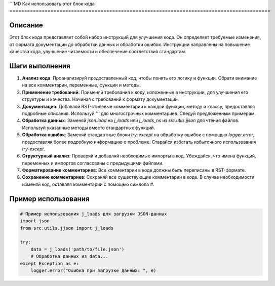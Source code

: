 ```MD
Как использовать этот блок кода
=========================================================================================

Описание
-------------------------
Этот блок кода представляет собой набор инструкций для улучшения кода.  Он определяет требуемые изменения, от формата документации до обработки данных и обработки ошибок.  Инструкции направлены на повышение качества кода, улучшение читаемости и обеспечение соответствия стандартам.

Шаги выполнения
-------------------------
1. **Анализ кода**:  Проанализируй предоставленный код, чтобы понять его логику и функции.  Обрати внимание на все комментарии, переменные, функции и методы.

2. **Применение требований**: Применяй требования к коду, изложенные в инструкции, для улучшения его структуры и качества.  Начиная с требований к формату документации.

3. **Документация**:  Добавляй  RST-стилевые комментарии к каждой функции, методу и классу, предоставляя подробные описания.  Используй `'''` для многострочных комментариев.  Следуй предложенным примерам.

4. **Обработка данных**:  Заменяй `json.load` на `j_loads` или `j_loads_ns` из `src.utils.jjson` для чтения файлов.  Используй указанные методы вместо стандартных функций.

5. **Обработка ошибок**:  Заменяй стандартные блоки `try-except` на обработку ошибок с помощью `logger.error`, предоставляя более подробную информацию о проблеме.  Старайся избегать избыточного использования `try-except`.

6. **Структурный анализ**:  Проверяй и добавляй необходимые импорты в код.  Убеждайся, что имена функций, переменных и импортов согласованы с предыдущими файлами.

7. **Форматирование комментариев**: Все комментарии в коде должны быть переписаны в RST-формате.

8. **Сохранение комментариев**: Сохраняй все существующие комментарии в коде.  В случае необходимости изменяй код, оставляя комментарии с помощью символа `#`.

Пример использования
-------------------------
.. code-block:: python

    # Пример использования j_loads для загрузки JSON-данных
    import json
    from src.utils.jjson import j_loads

    try:
        data = j_loads('path/to/file.json')
        # Обработка данных из data...
    except Exception as e:
        logger.error("Ошибка при загрузке данных: ", e)
